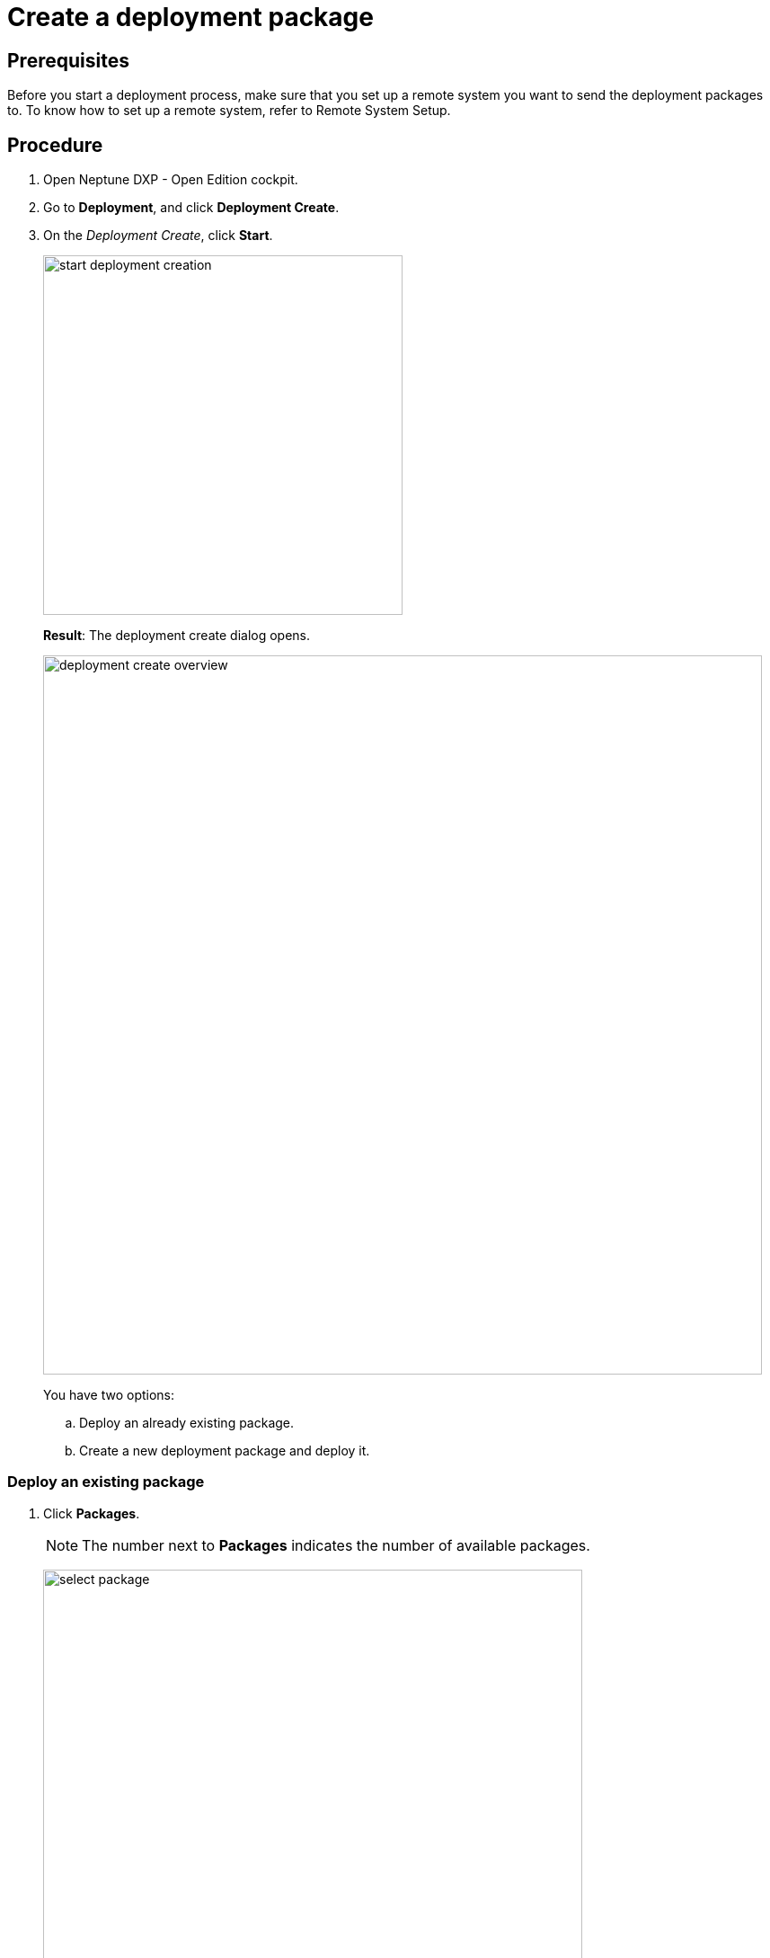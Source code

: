 = Create a deployment package

== Prerequisites
Before you start a deployment process, make sure that you set up a remote system you want to send the deployment packages to. To know how to set up a remote system, refer to Remote System Setup.
//Todo Gernot link page Remote System Setup

== Procedure

. Open Neptune DXP - Open Edition cockpit.
. Go to *Deployment*, and click *Deployment Create*.
. On the _Deployment Create_, click *Start*.
+
image:start-deployment-creation.png[,400]
+
*Result*: The deployment create dialog opens.
+
image:deployment-create-overview.png[,800]
+
You have two options:
+
.. Deploy an already existing package.
+
.. Create a new deployment package and deploy it.

=== Deploy an existing package
. Click *Packages*.
+
NOTE: The number next to *Packages* indicates the number of available packages.
+
image:select-package.png[,600]
+
*Result*
+
. Check the package or packages you want to deploy.
+

=== Create a deployment package
. Click the arrow next to the service you want to deploy artefacts from. The number next to the service' name indicates the number of available artefacts.

the Select the Launchpad, Tile Group, Tile, Application, Theme, API Group, OData, Table, Server Script. For example, if you select Launchpad from the Administration tab, you will get a list of Launchpad items, with names and version. You can select the items from the list. It works the same way for others artefacts like Tile, Application, Theme, and so on.